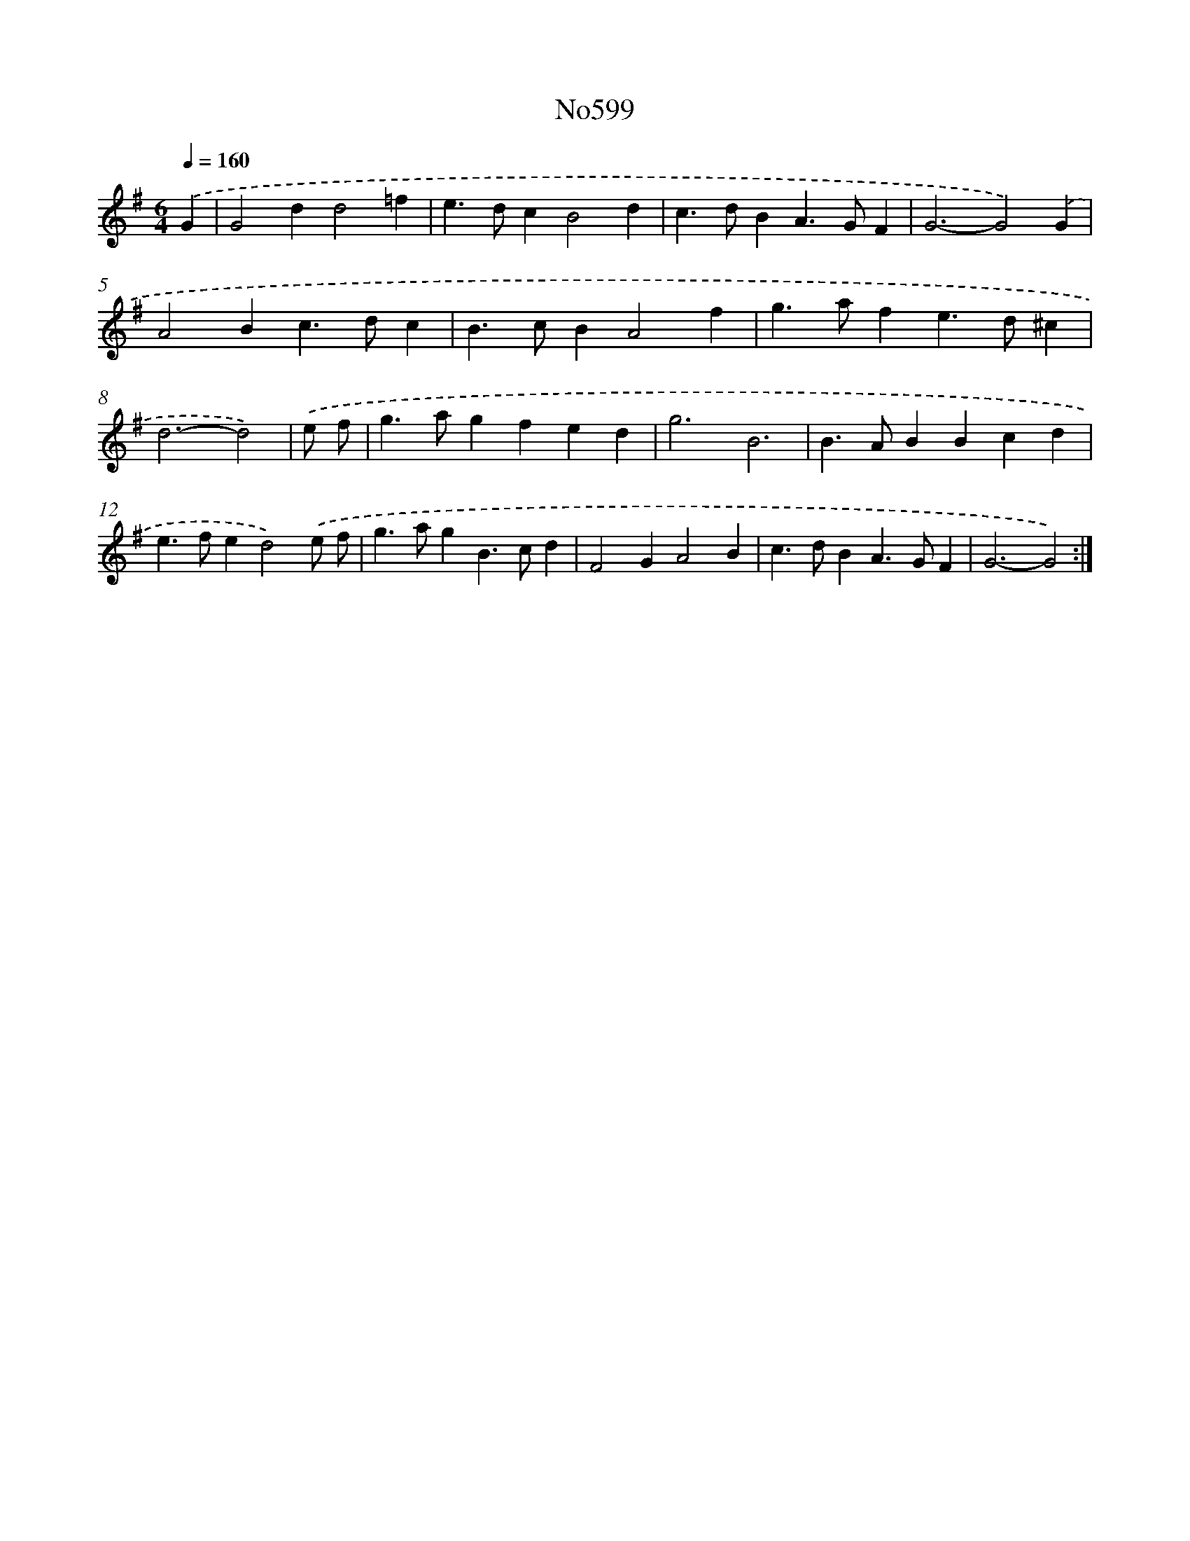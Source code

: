 X: 7060
T: No599
%%abc-version 2.0
%%abcx-abcm2ps-target-version 5.9.1 (29 Sep 2008)
%%abc-creator hum2abc beta
%%abcx-conversion-date 2018/11/01 14:36:34
%%humdrum-veritas 3935790175
%%humdrum-veritas-data 515781848
%%continueall 1
%%barnumbers 0
L: 1/4
M: 6/4
Q: 1/4=160
K: G clef=treble
.('G [I:setbarnb 1]|
G2dd2=f |
e>dcB2d |
c>dBA>GF |
G3-G2).('G |
A2Bc>dc |
B>cBA2f |
g>afe>d^c |
d3-d2) |
.('e/ f/ [I:setbarnb 9]|
g>agfed |
g3B3 |
B>ABBcd |
e>fed2).('e/ f/ |
g>agB>cd |
F2GA2B |
c>dBA>GF |
G3-G2) :|]
